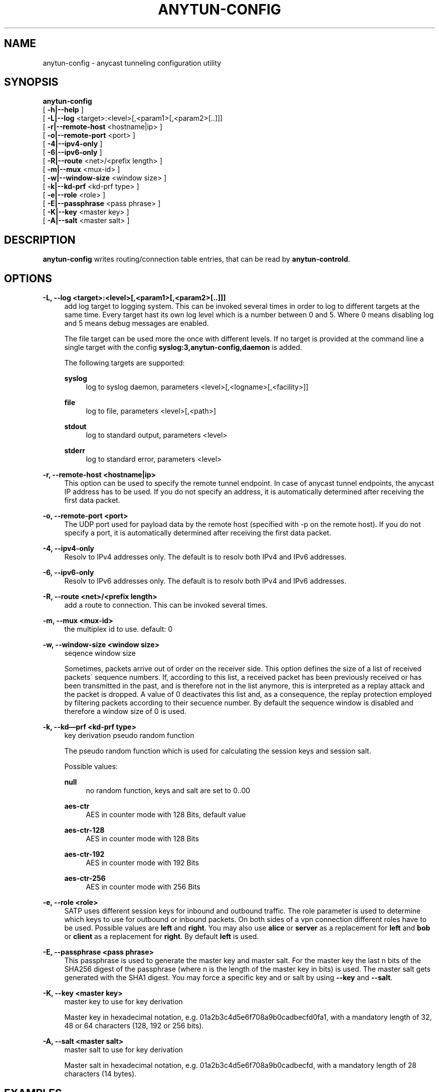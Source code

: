 '\" t
.\"     Title: anytun-config
.\"    Author: [see the "AUTHORS" section]
.\" Generator: DocBook XSL Stylesheets v1.75.1 <http://docbook.sf.net/>
.\"      Date: 12/22/2009
.\"    Manual: anytun-config user manual
.\"    Source: anytun trunk
.\"  Language: English
.\"
.TH "ANYTUN\-CONFIG" "8" "12/22/2009" "anytun trunk" "anytun-config user manual"
.\" -----------------------------------------------------------------
.\" * set default formatting
.\" -----------------------------------------------------------------
.\" disable hyphenation
.nh
.\" disable justification (adjust text to left margin only)
.ad l
.\" -----------------------------------------------------------------
.\" * MAIN CONTENT STARTS HERE *
.\" -----------------------------------------------------------------
.SH "NAME"
anytun-config \- anycast tunneling configuration utility
.SH "SYNOPSIS"
.sp
.nf
\fBanytun\-config\fR
  [ \fB\-h|\-\-help\fR ]
  [ \fB\-L|\-\-log\fR <target>:<level>[,<param1>[,<param2>[\&.\&.]]]
  [ \fB\-r|\-\-remote\-host\fR <hostname|ip> ]
  [ \fB\-o|\-\-remote\-port\fR <port> ]
  [ \fB\-4|\-\-ipv4\-only\fR ]
  [ \fB\-6|\-\-ipv6\-only\fR ]
  [ \fB\-R|\-\-route\fR <net>/<prefix length> ]
  [ \fB\-m|\-\-mux\fR <mux\-id> ]
  [ \fB\-w|\-\-window\-size\fR <window size> ]
  [ \fB\-k|\-\-kd\-prf\fR <kd\-prf type> ]
  [ \fB\-e|\-\-role\fR <role> ]
  [ \fB\-E|\-\-passphrase\fR <pass phrase> ]
  [ \fB\-K|\-\-key\fR <master key> ]
  [ \fB\-A|\-\-salt\fR <master salt> ]
.fi
.SH "DESCRIPTION"
.sp
\fBanytun\-config\fR writes routing/connection table entries, that can be read by \fBanytun\-controld\fR\&.
.SH "OPTIONS"
.PP
\fB\-L, \-\-log <target>:<level>[,<param1>[,<param2>[\&.\&.]]]\fR
.RS 4
add log target to logging system\&. This can be invoked several times in order to log to different targets at the same time\&. Every target hast its own log level which is a number between 0 and 5\&. Where 0 means disabling log and 5 means debug messages are enabled\&.

The file target can be used more the once with different levels\&. If no target is provided at the command line a single target with the config
\fBsyslog:3,anytun\-config,daemon\fR
is added\&.

The following targets are supported:
.PP
\fBsyslog\fR
.RS 4
log to syslog daemon, parameters <level>[,<logname>[,<facility>]]
.RE
.PP
\fBfile\fR
.RS 4
log to file, parameters <level>[,<path>]
.RE
.PP
\fBstdout\fR
.RS 4
log to standard output, parameters <level>
.RE
.PP
\fBstderr\fR
.RS 4
log to standard error, parameters <level>
.RE
.RE
.PP
\fB\-r, \-\-remote\-host <hostname|ip>\fR
.RS 4
This option can be used to specify the remote tunnel endpoint\&. In case of anycast tunnel endpoints, the anycast IP address has to be used\&. If you do not specify an address, it is automatically determined after receiving the first data packet\&.
.RE
.PP
\fB\-o, \-\-remote\-port <port>\fR
.RS 4
The UDP port used for payload data by the remote host (specified with \-p on the remote host)\&. If you do not specify a port, it is automatically determined after receiving the first data packet\&.
.RE
.PP
\fB\-4, \-\-ipv4\-only\fR
.RS 4
Resolv to IPv4 addresses only\&. The default is to resolv both IPv4 and IPv6 addresses\&.
.RE
.PP
\fB\-6, \-\-ipv6\-only\fR
.RS 4
Resolv to IPv6 addresses only\&. The default is to resolv both IPv4 and IPv6 addresses\&.
.RE
.PP
\fB\-R, \-\-route <net>/<prefix length>\fR
.RS 4
add a route to connection\&. This can be invoked several times\&.
.RE
.PP
\fB\-m, \-\-mux <mux\-id>\fR
.RS 4
the multiplex id to use\&. default: 0
.RE
.PP
\fB\-w, \-\-window\-size <window size>\fR
.RS 4
seqence window size

Sometimes, packets arrive out of order on the receiver side\&. This option defines the size of a list of received packets\' sequence numbers\&. If, according to this list, a received packet has been previously received or has been transmitted in the past, and is therefore not in the list anymore, this is interpreted as a replay attack and the packet is dropped\&. A value of 0 deactivates this list and, as a consequence, the replay protection employed by filtering packets according to their secuence number\&. By default the sequence window is disabled and therefore a window size of 0 is used\&.
.RE
.PP
\fB\-k, \-\-kd\(emprf <kd\-prf type>\fR
.RS 4
key derivation pseudo random function

The pseudo random function which is used for calculating the session keys and session salt\&.

Possible values:
.PP
\fBnull\fR
.RS 4
no random function, keys and salt are set to 0\&.\&.00
.RE
.PP
\fBaes\-ctr\fR
.RS 4
AES in counter mode with 128 Bits, default value
.RE
.PP
\fBaes\-ctr\-128\fR
.RS 4
AES in counter mode with 128 Bits
.RE
.PP
\fBaes\-ctr\-192\fR
.RS 4
AES in counter mode with 192 Bits
.RE
.PP
\fBaes\-ctr\-256\fR
.RS 4
AES in counter mode with 256 Bits
.RE
.RE
.PP
\fB\-e, \-\-role <role>\fR
.RS 4
SATP uses different session keys for inbound and outbound traffic\&. The role parameter is used to determine which keys to use for outbound or inbound packets\&. On both sides of a vpn connection different roles have to be used\&. Possible values are
\fBleft\fR
and
\fBright\fR\&. You may also use
\fBalice\fR
or
\fBserver\fR
as a replacement for
\fBleft\fR
and
\fBbob\fR
or
\fBclient\fR
as a replacement for
\fBright\fR\&. By default
\fBleft\fR
is used\&.
.RE
.PP
\fB\-E, \-\-passphrase <pass phrase>\fR
.RS 4
This passphrase is used to generate the master key and master salt\&. For the master key the last n bits of the SHA256 digest of the passphrase (where n is the length of the master key in bits) is used\&. The master salt gets generated with the SHA1 digest\&. You may force a specific key and or salt by using
\fB\-\-key\fR
and
\fB\-\-salt\fR\&.
.RE
.PP
\fB\-K, \-\-key <master key>\fR
.RS 4
master key to use for key derivation

Master key in hexadecimal notation, e\&.g\&. 01a2b3c4d5e6f708a9b0cadbecfd0fa1, with a mandatory length of 32, 48 or 64 characters (128, 192 or 256 bits)\&.
.RE
.PP
\fB\-A, \-\-salt <master salt>\fR
.RS 4
master salt to use for key derivation

Master salt in hexadecimal notation, e\&.g\&. 01a2b3c4d5e6f708a9b0cadbecfd, with a mandatory length of 28 characters (14 bytes)\&.
.RE
.SH "EXAMPLES"
.sp
Add a client with Connection ID (Mux) 12 and add 2 Routes to this client
.sp
.if n \{\
.RS 4
.\}
.nf
# anytun\-config \-w 0 \-m 12 \-K 0123456789ABCDEFFEDCBA9876543210 \-A 0123456789ABCDDCBA9876543210 \e
                \-R 192\&.0\&.2\&.0/24 \-R 192\&.168\&.1\&.1/32 \-e server >> routingtable
.fi
.if n \{\
.RE
.\}
.SH "BUGS"
.sp
Most likely there are some bugs in \fBAnytun\fR\&. If you find a bug, please let the developers know at satp@anytun\&.org\&. Of course, patches are preferred\&.
.SH "SEE ALSO"
.sp
anytun(8), anytun\-controld(8), anytun\-showtables(8)
.SH "AUTHORS"
.sp
Othmar Gsenger <otti@anytun\&.org> Erwin Nindl <nine@anytun\&.org> Christian Pointner <equinox@anytun\&.org>
.SH "RESOURCES"
.sp
Main web site: http://www\&.anytun\&.org/
.SH "COPYING"
.sp
Copyright (C) 2007\-2009 Othmar Gsenger, Erwin Nindl and Christian Pointner\&. This program is free software: you can redistribute it and/or modify it under the terms of the GNU General Public License as published by the Free Software Foundation, either version 3 of the License, or any later version\&.
